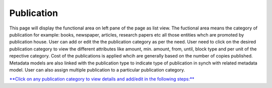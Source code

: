 Publication
===========

This page will display the functional area on left pane of the page as
list view. The fuctional area means the category of publication for
example: books, newspaper, articles, research papers etc all those
entities whch are promoted by publication house. User can add or edit
the the publication category as per the need. User need to click on the
desired publication category to view the different attributes like
amount, min. amount, from, until, block type and per unit of the
repective category. Cost of the publications is applied whcih are
generally based on the number of copies published. Metadata models are
also linked with the publication type to indicate type of publication in
synch with related metadata model. User can also assign multiple
publication to a particular publication category.

`**Click on any publication category to view details and add/edit in the
following
steps:** <https://bitbucket.org/rkdahiya/atlantis-help-manual/src/857baf7c5c72d194fa04134607efde81942c63cd/Webshop/Publication/Add-edit.md?at=master&fileviewer=file-view-default>`__
